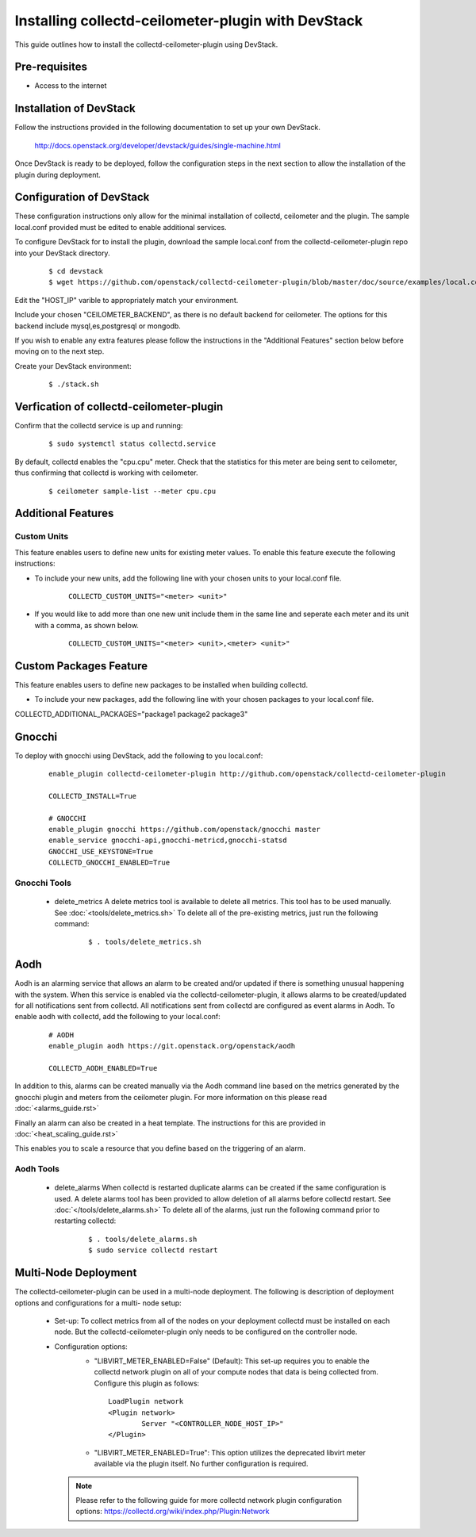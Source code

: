 ..
      Licensed under the Apache License, Version 2.0 (the "License"); you may
      not use this file except in compliance with the License. You may obtain
      a copy of the License at

          http://www.apache.org/licenses/LICENSE-2.0

      Unless required by applicable law or agreed to in writing, software
      distributed under the License is distributed on an "AS IS" BASIS, WITHOUT
      WARRANTIES OR CONDITIONS OF ANY KIND, either express or implied. See the
      License for the specific language governing permissions and limitations
      under the License.

      Convention for heading levels in collectd-ceilometer-plugin documentation:

      =======  Heading 0 (reserved for the title in a document)
      -------  Heading 1
      ~~~~~~~  Heading 2
      +++++++  Heading 3
      '''''''  Heading 4

      Avoid deeper levels because they do not render well.

===================================================
Installing collectd-ceilometer-plugin with DevStack
===================================================

This guide outlines how to install the collectd-ceilometer-plugin using
DevStack.

Pre-requisites
--------------

- Access to the internet

Installation of DevStack
------------------------

Follow the instructions provided in the following documentation to set up your
own DevStack.

    http://docs.openstack.org/developer/devstack/guides/single-machine.html

Once DevStack is ready to be deployed, follow the configuration steps in the
next section to allow the installation of the plugin during deployment.

Configuration of DevStack
-------------------------

These configuration instructions only allow for the minimal installation of
collectd, ceilometer and the plugin. The sample local.conf provided must be
edited to enable additional services.

To configure DevStack for to install the plugin, download the sample local.conf
from the collectd-ceilometer-plugin repo into your DevStack directory.

  ::

    $ cd devstack
    $ wget https://github.com/openstack/collectd-ceilometer-plugin/blob/master/doc/source/examples/local.conf.minimal

Edit the "HOST_IP" varible to appropriately match your environment.

Include your chosen "CEILOMETER_BACKEND", as there is no default backend for
ceilometer. The options for this backend include mysql,es,postgresql or mongodb.

If you wish to enable any extra features please follow the instructions in the
"Additional Features" section below before moving on to the next step.

Create your DevStack environment:

  ::

    $ ./stack.sh

Verfication of collectd-ceilometer-plugin
-----------------------------------------

Confirm that the collectd service is up and running:

  ::

    $ sudo systemctl status collectd.service

By default, collectd enables the "cpu.cpu" meter. Check that the statistics for
this meter are being sent to ceilometer, thus confirming that collectd is
working with ceilometer.

  ::

    $ ceilometer sample-list --meter cpu.cpu

Additional Features
-------------------

Custom Units
~~~~~~~~~~~~

This feature enables users to define new units for existing meter values.
To enable this feature execute the following instructions:

* To include your new units, add the following line with your chosen units to
  your local.conf file.

    ::

      COLLECTD_CUSTOM_UNITS="<meter> <unit>"

* If you would like to add more than one new unit include them in the same line
  and seperate each meter and its unit with a comma, as shown below.

    ::

      COLLECTD_CUSTOM_UNITS="<meter> <unit>,<meter> <unit>"

Custom Packages Feature
------------------------

This feature enables users to define new packages to be installed when building
collectd.

* To include your new packages, add the following line with your chosen
  packages to your local.conf file.

| COLLECTD_ADDITIONAL_PACKAGES="package1 package2 package3"

Gnocchi
-------

To deploy with gnocchi using DevStack, add the following to you local.conf:

  ::

      enable_plugin collectd-ceilometer-plugin http://github.com/openstack/collectd-ceilometer-plugin

      COLLECTD_INSTALL=True

      # GNOCCHI
      enable_plugin gnocchi https://github.com/openstack/gnocchi master
      enable_service gnocchi-api,gnocchi-metricd,gnocchi-statsd
      GNOCCHI_USE_KEYSTONE=True
      COLLECTD_GNOCCHI_ENABLED=True

Gnocchi Tools
~~~~~~~~~~~~

 * delete_metrics
   A delete metrics tool is available to delete all metrics. This tool has to
   be used manually. See :doc:`<tools/delete_metrics.sh>`
   To delete all of the pre-existing metrics, just run the following command:

     ::

       $ . tools/delete_metrics.sh

Aodh
----

Aodh is an alarming service that allows an alarm to be created and/or updated
if there is something unusual happening with the system. When this service is
enabled via the collectd-ceilometer-plugin, it allows alarms to be
created/updated for all notifications sent from collectd. All notifications
sent from collectd are configured as event alarms in Aodh.
To enable aodh with collectd, add the following to your local.conf:

  ::

     # AODH
     enable_plugin aodh https://git.openstack.org/openstack/aodh

     COLLECTD_AODH_ENABLED=True

In addition to this, alarms can be created manually via the Aodh command line
based on the metrics generated by the gnocchi plugin and meters from the
ceilometer plugin. For more information on this please read
:doc:`<alarms_guide.rst>`

Finally an alarm can also be created in a heat template. The instructions for
this are provided in :doc:`<heat_scaling_guide.rst>`

This enables you to scale a resource that you define based on the triggering of
an alarm.

Aodh Tools
~~~~~~~~~

 * delete_alarms
   When collectd is restarted duplicate alarms can be created if the same
   configuration is used. A delete alarms tool has been provided to allow
   deletion of all alarms before collectd restart.
   See :doc:`</tools/delete_alarms.sh>`
   To delete all of the alarms, just run the following command prior to
   restarting collectd:

     ::

       $ . tools/delete_alarms.sh
       $ sudo service collectd restart

Multi-Node Deployment
---------------------

The collectd-ceilometer-plugin can be used in a multi-node deployment. The
following is description of deployment options and configurations for a multi-
node setup:

 * Set-up:
   To collect metrics from all of the nodes on your deployment collectd must be
   installed on each node. But the collectd-ceilometer-plugin only needs to be
   configured on the controller node.
 * Configuration options:
    - "LIBVIRT_METER_ENABLED=False" (Default):
      This set-up requires you to enable the collectd network plugin on all of
      your compute nodes that data is being collected from. Configure this
      plugin as follows:

     ::

         LoadPlugin network
         <Plugin network>
                 Server "<CONTROLLER_NODE_HOST_IP>"
         </Plugin>

    - "LIBVIRT_METER_ENABLED=True":
      This option utilizes the deprecated libvirt meter available via the plugin
      itself. No further configuration is required.

  .. note::

       Please refer to the following guide for more collectd network plugin
       configuration options:
       https://collectd.org/wiki/index.php/Plugin:Network
